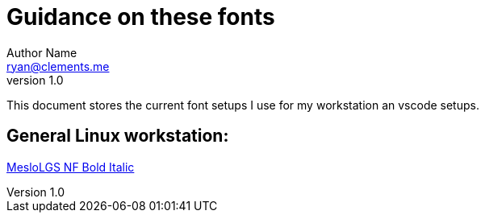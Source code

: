 = Guidance on these fonts
Author Name <ryan@clements.me>
v1.0

This document stores the current font setups I use for my workstation an vscode 
setups.

== General Linux workstation:

link:++MesloLGS NF Bold Italic.ttf++[MesloLGS NF Bold Italic]





